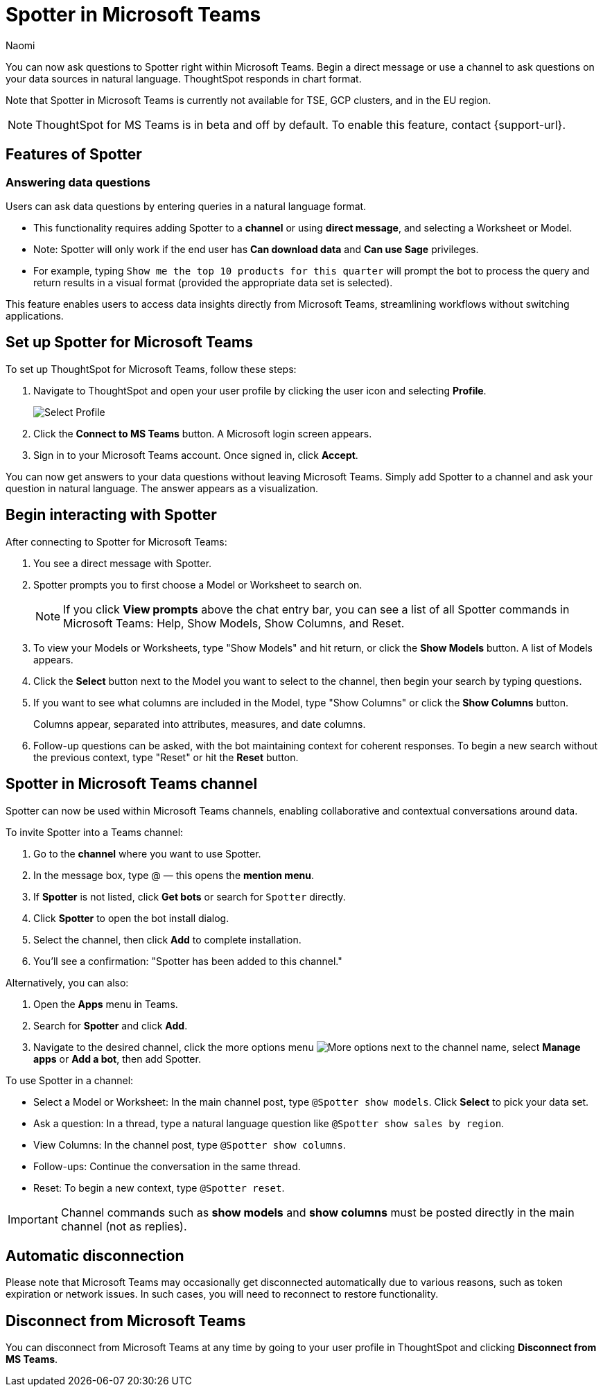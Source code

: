 = Spotter in Microsoft Teams
:last_updated: 6/15/25
:author: Naomi
:experimental:
:page-layout: default-cloud-beta
:linkattrs:
:description: You can now ask ThoughtSpot questions using Microsoft Teams.
:jira: SCAL-244744


You can now ask questions to Spotter right within Microsoft Teams. Begin a direct message or use a channel to ask questions on your data sources in natural language. ThoughtSpot responds in chart format.

Note that Spotter in Microsoft Teams is currently not available for TSE, GCP clusters, and in the EU region.




NOTE: ThoughtSpot for MS Teams is in beta and off by default. To enable this feature, contact {support-url}.


== Features of Spotter


=== Answering data questions


Users can ask data questions by entering queries in a natural language format.


* This functionality requires adding Spotter to a *channel* or using *direct message*, and selecting a Worksheet or Model.


* Note: Spotter will only work if the end user has *Can download data* and *Can use Sage* privileges.


* For example, typing `Show me the top 10 products for this quarter` will prompt the bot to process the query and return results in a visual format (provided the appropriate data set is selected).


This feature enables users to access data insights directly from Microsoft Teams, streamlining workflows without switching applications.




== Set up Spotter for Microsoft Teams


To set up ThoughtSpot for Microsoft Teams, follow these steps:


. Navigate to ThoughtSpot and open your user profile by clicking the user icon and selecting *Profile*.
+
image:profile-button.png[Select Profile]


. Click the *Connect to MS Teams* button. A Microsoft login screen appears.




. Sign in to your Microsoft Teams account. Once signed in, click *Accept*.




You can now get answers to your data questions without leaving Microsoft Teams. Simply add Spotter to a channel and ask your question in natural language. The answer appears as a visualization.


== Begin interacting with Spotter


After connecting to Spotter for Microsoft Teams:


. You see a direct message with Spotter.
. Spotter prompts you to first choose a Model or Worksheet to search on.
+
NOTE: If you click *View prompts* above the chat entry bar, you can see a list of all Spotter commands in Microsoft Teams: Help, Show Models, Show Columns, and Reset.
. To view your Models or Worksheets, type "Show Models" and hit return, or click the *Show Models* button. A list of Models appears.


. Click the *Select* button next to the Model you want to select to the channel, then begin your search by typing questions.


. If you want to see what columns are included in the Model, type "Show Columns" or click the *Show Columns* button.
+
Columns appear, separated into attributes, measures, and date columns.


. Follow-up questions can be asked, with the bot maintaining context for coherent responses. To begin a new search without the previous context, type "Reset" or hit the *Reset* button.


== Spotter in Microsoft Teams channel


Spotter can now be used within Microsoft Teams channels, enabling collaborative and contextual conversations around data.


To invite Spotter into a Teams channel:

. Go to the *channel* where you want to use Spotter.


. In the message box, type @ — this opens the *mention menu*.


. If *Spotter* is not listed, click *Get bots* or search for `Spotter` directly.


. Click *Spotter* to open the bot install dialog.


. Select the channel, then click *Add* to complete installation.


. You’ll see a confirmation: "Spotter has been added to this channel."

Alternatively, you can also:

. Open the *Apps* menu in Teams.


. Search for *Spotter* and click *Add*.


. Navigate to the desired channel,  click the more options menu image:icon-more-10px.png[More options] next to the channel name, select *Manage apps* or *Add a bot*, then add Spotter.




To use Spotter in a channel:

* Select a Model or Worksheet: In the main channel post, type `@Spotter show models`. Click *Select* to pick your data set.


* Ask a question: In a thread, type a natural language question like `@Spotter show sales by region`.


* View Columns: In the channel post, type `@Spotter show columns`.


* Follow-ups: Continue the conversation in the same thread.


* Reset: To begin a new context, type `@Spotter reset`.


IMPORTANT: Channel commands such as *show models* and *show columns* must be posted directly in the main channel (not as replies).




== Automatic disconnection


Please note that Microsoft Teams may occasionally get disconnected automatically due to various reasons, such as token expiration or network issues. In such cases, you will need to reconnect to restore functionality.


== Disconnect from Microsoft Teams


You can disconnect from Microsoft Teams at any time by going to your user profile in ThoughtSpot and clicking *Disconnect from MS Teams*.

